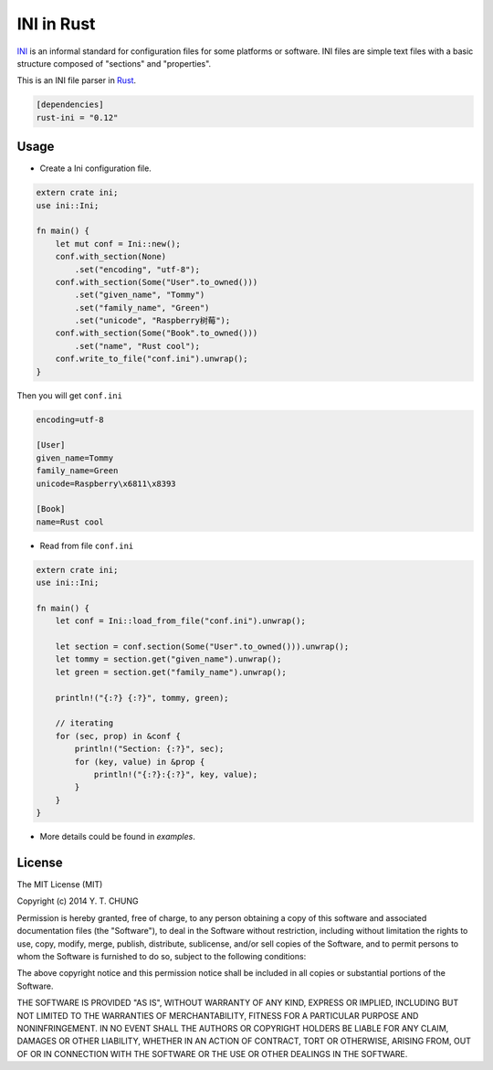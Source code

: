 INI in Rust
-----------

.. image:: https://travis-ci.org/zonyitoo/rust-ini.svg?branch=master
    :target: https://travis-ci.org/zonyitoo/rust-ini

.. image:: https://img.shields.io/crates/v/rust-ini.svg
    :target: https://crates.io/crates/rust-ini

INI_ is an informal standard for configuration files for some platforms or software. INI files are simple text files with a basic structure composed of "sections" and "properties".

.. _INI: http://en.wikipedia.org/wiki/INI_file

This is an INI file parser in Rust_.

.. _Rust: http://www.rust-lang.org/

.. code:: toml

    [dependencies]
    rust-ini = "0.12"

Usage
=====

* Create a Ini configuration file.

.. code:: rust

    extern crate ini;
    use ini::Ini;

    fn main() {
        let mut conf = Ini::new();
        conf.with_section(None)
            .set("encoding", "utf-8");
        conf.with_section(Some("User".to_owned()))
            .set("given_name", "Tommy")
            .set("family_name", "Green")
            .set("unicode", "Raspberry树莓");
        conf.with_section(Some("Book".to_owned()))
            .set("name", "Rust cool");
        conf.write_to_file("conf.ini").unwrap();
    }

Then you will get ``conf.ini``

.. code:: ini

    encoding=utf-8

    [User]
    given_name=Tommy
    family_name=Green
    unicode=Raspberry\x6811\x8393

    [Book]
    name=Rust cool

* Read from file ``conf.ini``

.. code:: rust

    extern crate ini;
    use ini::Ini;

    fn main() {
        let conf = Ini::load_from_file("conf.ini").unwrap();

        let section = conf.section(Some("User".to_owned())).unwrap();
        let tommy = section.get("given_name").unwrap();
        let green = section.get("family_name").unwrap();

        println!("{:?} {:?}", tommy, green);

        // iterating
        for (sec, prop) in &conf {
            println!("Section: {:?}", sec);
            for (key, value) in &prop {
                println!("{:?}:{:?}", key, value);
            }
        }
    }

* More details could be found in `examples`.

License
=======

The MIT License (MIT)

Copyright (c) 2014 Y. T. CHUNG

Permission is hereby granted, free of charge, to any person obtaining a copy of
this software and associated documentation files (the "Software"), to deal in
the Software without restriction, including without limitation the rights to
use, copy, modify, merge, publish, distribute, sublicense, and/or sell copies of
the Software, and to permit persons to whom the Software is furnished to do so,
subject to the following conditions:

The above copyright notice and this permission notice shall be included in all
copies or substantial portions of the Software.

THE SOFTWARE IS PROVIDED "AS IS", WITHOUT WARRANTY OF ANY KIND, EXPRESS OR
IMPLIED, INCLUDING BUT NOT LIMITED TO THE WARRANTIES OF MERCHANTABILITY, FITNESS
FOR A PARTICULAR PURPOSE AND NONINFRINGEMENT. IN NO EVENT SHALL THE AUTHORS OR
COPYRIGHT HOLDERS BE LIABLE FOR ANY CLAIM, DAMAGES OR OTHER LIABILITY, WHETHER
IN AN ACTION OF CONTRACT, TORT OR OTHERWISE, ARISING FROM, OUT OF OR IN
CONNECTION WITH THE SOFTWARE OR THE USE OR OTHER DEALINGS IN THE SOFTWARE.
